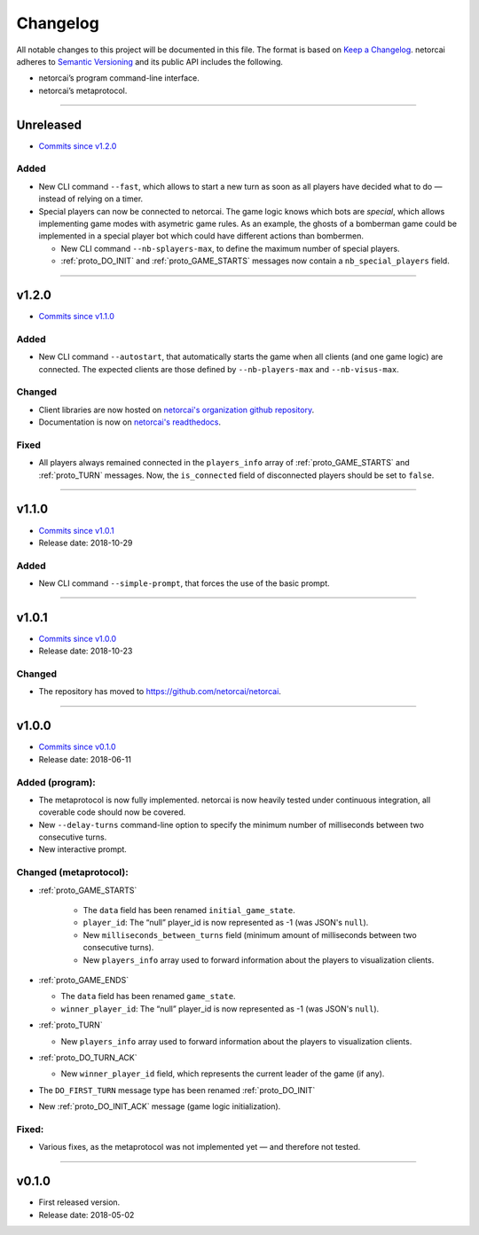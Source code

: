 .. _changelog:

Changelog
=========

All notable changes to this project will be documented in this file.
The format is based on `Keep a Changelog`_.
netorcai adheres to `Semantic Versioning`_ and its public API includes the following.

- netorcai’s program command-line interface.
- netorcai’s metaprotocol.

........................................................................................................................

Unreleased
----------

- `Commits since v1.2.0 <https://github.com/netorcai/netorcai/compare/v1.2.0...master>`_

Added
~~~~~

- New CLI command ``--fast``, which allows to start a new turn as soon as
  all players have decided what to do — instead of relying on a timer.
- Special players can now be connected to netorcai.
  The game logic knows which bots are *special*, which allows implementing
  game modes with asymetric game rules.
  As an example, the ghosts of a bomberman game could be implemented in a
  special player bot which could have different actions than bombermen.

  - New CLI command ``--nb-splayers-max``, to define the maximum number of special players.
  - :ref:`proto_DO_INIT` and :ref:`proto_GAME_STARTS` messages now contain a ``nb_special_players`` field.

........................................................................................................................

v1.2.0
------

- `Commits since v1.1.0 <https://github.com/netorcai/netorcai/compare/v1.1.0...v1.2.0>`_

Added
~~~~~

- New CLI command ``--autostart``,
  that automatically starts the game when all clients (and one game logic) are connected.
  The expected clients are those defined by ``--nb-players-max`` and ``--nb-visus-max``.

Changed
~~~~~~~

- Client libraries are now hosted on `netorcai's organization github repository`_.
- Documentation is now on `netorcai's readthedocs`_.

Fixed
~~~~~

- All players always remained connected in the ``players_info`` array of :ref:`proto_GAME_STARTS` and :ref:`proto_TURN` messages.
  Now, the ``is_connected`` field of disconnected players should be set to ``false``.

........................................................................................................................

v1.1.0
------

- `Commits since v1.0.1 <https://github.com/netorcai/netorcai/compare/v1.0.1...v1.1.0>`_
- Release date: 2018-10-29

Added
~~~~~

-  New CLI command ``--simple-prompt``, that forces the use of the basic prompt.

........................................................................................................................

v1.0.1
------

- `Commits since v1.0.0 <https://github.com/netorcai/netorcai/compare/v1.0.0...v1.0.1>`_
- Release date: 2018-10-23

Changed
~~~~~~~

-  The repository has moved to https://github.com/netorcai/netorcai.

........................................................................................................................

v1.0.0
------

- `Commits since v0.1.0 <https://github.com/netorcai/netorcai/compare/v0.1.0...v1.0.0>`_
- Release date: 2018-06-11

Added (program):
~~~~~~~~~~~~~~~~

- The metaprotocol is now fully implemented.
  netorcai is now heavily tested under continuous integration,
  all coverable code should now be covered.
- New ``--delay-turns`` command-line option to specify the minimum
  number of milliseconds between two consecutive turns.
- New interactive prompt.

Changed (metaprotocol):
~~~~~~~~~~~~~~~~~~~~~~~

- :ref:`proto_GAME_STARTS`

   - The ``data`` field has been renamed ``initial_game_state``.
   - ``player_id``: The “null” player_id is now represented as -1
     (was JSON's ``null``).
   - New ``milliseconds_between_turns`` field
     (minimum amount of milliseconds between two consecutive turns).
   - New ``players_info`` array used to forward information about the
     players to visualization clients.

- :ref:`proto_GAME_ENDS`

  - The ``data`` field has been renamed ``game_state``.
  - ``winner_player_id``: The “null” player_id is now represented as -1
    (was JSON's ``null``).

- :ref:`proto_TURN`

  - New ``players_info`` array used to forward information about the
    players to visualization clients.

- :ref:`proto_DO_TURN_ACK`

  - New ``winner_player_id`` field,
    which represents the current leader of the game (if any).

- The ``DO_FIRST_TURN`` message type has been renamed :ref:`proto_DO_INIT`
- New :ref:`proto_DO_INIT_ACK` message (game logic initialization).

Fixed:
~~~~~~

- Various fixes, as the metaprotocol was not implemented yet — and therefore not tested.

........................................................................................................................

v0.1.0
------

- First released version.
- Release date: 2018-05-02

.. _Keep a Changelog: http://keepachangelog.com/en/1.0.0/
.. _Semantic Versioning: http://semver.org/spec/v2.0.0.html
.. _netorcai's organization github repository: https://github.com/netorcai
.. _netorcai's readthedocs: https://netorcai.readthedocs.io
